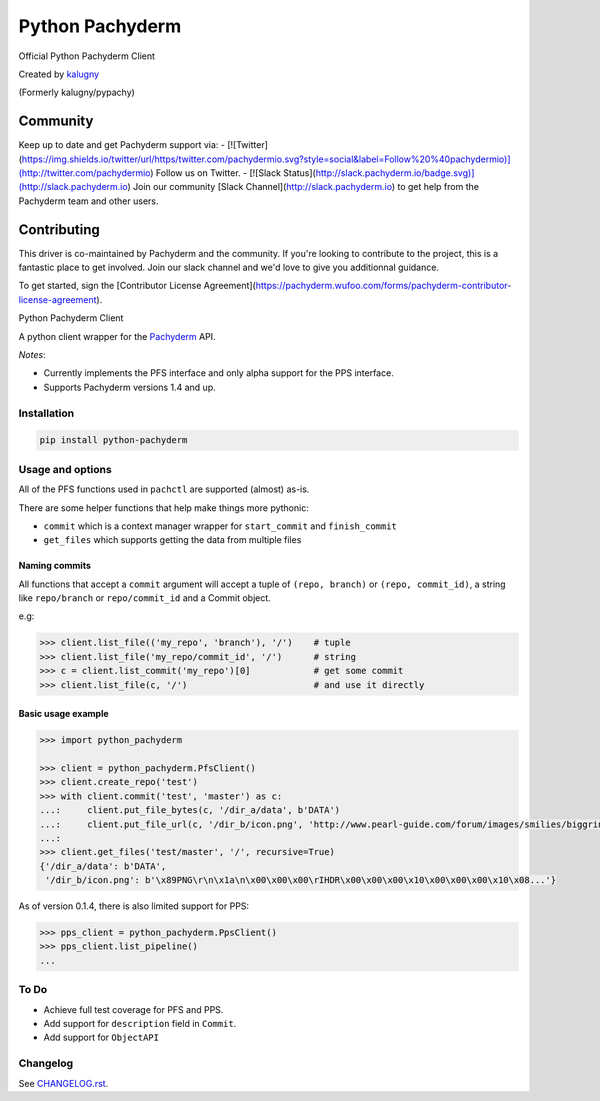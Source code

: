 ========
Python Pachyderm
========

Official Python Pachyderm Client

Created by `kalugny <https://github.com/kalugny>`_

(Formerly kalugny/pypachy)

Community
~~~~~~~~~~
Keep up to date and get Pachyderm support via:
- [![Twitter](https://img.shields.io/twitter/url/https/twitter.com/pachydermio.svg?style=social&label=Follow%20%40pachydermio)](http://twitter.com/pachydermio) Follow us on Twitter.
- [![Slack Status](http://slack.pachyderm.io/badge.svg)](http://slack.pachyderm.io) Join our community [Slack Channel](http://slack.pachyderm.io) to get help from the Pachyderm team and other users.

Contributing
~~~~~~~~~~~~

This driver is co-maintained by Pachyderm and the community. If you're looking to contribute to the project, this is a fantastic place to get involved. Join our slack channel and we'd love to give you additionnal guidance. 

To get started, sign the [Contributor License Agreement](https://pachyderm.wufoo.com/forms/pachyderm-contributor-license-agreement).


.. start-badges


.. image:: https://img.shields.io/pypi/v/python-pachyderm.svg
    :alt: PyPI Package latest release
    :target: https://pypi.python.org/pypi/python-pachyderm

.. image:: https://img.shields.io/pypi/wheel/python-pachyderm.svg
    :alt: PyPI Wheel
    :target: https://pypi.python.org/pypi/python-pachyderm

.. image:: https://img.shields.io/pypi/pyversions/python-pachyderm.svg
    :alt: Supported versions
    :target: https://pypi.python.org/pypi/python-pachyderm

.. image:: https://img.shields.io/github/commits-since/pachyderm/python-pachyderm/v0.1.5.svg
    :alt: Commits since latest release
    :target: https://github.com/pachyderm/python-pachyderm/compare/v0.1.5...master


.. end-badges

Python Pachyderm Client

A python client wrapper for the Pachyderm_ API.

*Notes*:

* Currently implements the PFS interface and only alpha support for the PPS interface.

* Supports Pachyderm versions 1.4 and up.

Installation
============

.. code:: bash

    pip install python-pachyderm

Usage and options
=================

All of the PFS functions used in ``pachctl`` are supported (almost) as-is.

There are some helper functions that help make things more pythonic:

* ``commit`` which is a context manager wrapper for ``start_commit`` and ``finish_commit``
* ``get_files`` which supports getting the data from multiple files

Naming commits
--------------

All functions that accept a ``commit`` argument will accept a tuple of ``(repo, branch)`` or ``(repo, commit_id)``,
a string like ``repo/branch`` or ``repo/commit_id`` and a Commit object.

e.g:

.. code:: python

    >>> client.list_file(('my_repo', 'branch'), '/')    # tuple
    >>> client.list_file('my_repo/commit_id', '/')      # string
    >>> c = client.list_commit('my_repo')[0]            # get some commit
    >>> client.list_file(c, '/')                        # and use it directly

Basic usage example
-------------------

.. code:: python

    >>> import python_pachyderm
    
    >>> client = python_pachyderm.PfsClient()
    >>> client.create_repo('test')
    >>> with client.commit('test', 'master') as c:
    ...:     client.put_file_bytes(c, '/dir_a/data', b'DATA')
    ...:     client.put_file_url(c, '/dir_b/icon.png', 'http://www.pearl-guide.com/forum/images/smilies/biggrin.png')
    ...:
    >>> client.get_files('test/master', '/', recursive=True)
    {'/dir_a/data': b'DATA',
     '/dir_b/icon.png': b'\x89PNG\r\n\x1a\n\x00\x00\x00\rIHDR\x00\x00\x00\x10\x00\x00\x00\x10\x08...'}

As of version 0.1.4, there is also limited support for PPS:

.. code:: python

    >>> pps_client = python_pachyderm.PpsClient()
    >>> pps_client.list_pipeline()
    ...

To Do
=====

* Achieve full test coverage for PFS and PPS.
* Add support for ``description`` field in ``Commit``.
* Add support for ``ObjectAPI``

Changelog
=========

See `CHANGELOG.rst <https://github.com/pachyderm/python_pachyderm/blob/master/CHANGELOG.rst>`_.

.. _Pachyderm: https://pachyderm.io/
